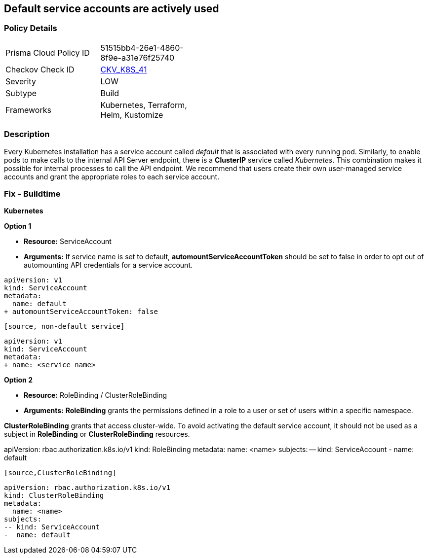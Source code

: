 == Default service accounts are actively used

=== Policy Details 

[width=45%]
[cols="1,1"]
|===
|Prisma Cloud Policy ID 
| 51515bb4-26e1-4860-8f9e-a31e76f25740

|Checkov Check ID 
| https://github.com/bridgecrewio/checkov/tree/master/checkov/terraform/checks/resource/kubernetes/DefaultServiceAccount.py[CKV_K8S_41]

|Severity
|LOW

|Subtype
|Build

|Frameworks
|Kubernetes, Terraform, Helm, Kustomize

|===


=== Description 


Every Kubernetes installation has a service account called _default_ that is associated with every running pod.
Similarly, to enable pods to make calls to the internal API Server endpoint, there is a *ClusterIP* service called _Kubernetes_.
This combination makes it possible for internal processes to call the API endpoint.
We recommend that users create their own user-managed service accounts and grant the appropriate roles to each service account.

=== Fix - Buildtime


*Kubernetes* 




*Option 1* 


* *Resource:* ServiceAccount
* *Arguments:* If service name is set to default, *automountServiceAccountToken* should be set to false in order to opt out of automounting API credentials for a service account.


[source,default service]
----
apiVersion: v1
kind: ServiceAccount
metadata:
  name: default
+ automountServiceAccountToken: false
----
----

[source, non-default service]
----
----
apiVersion: v1
kind: ServiceAccount
metadata:
+ name: <service name>
----


*Option 2* 


* *Resource:* RoleBinding / ClusterRoleBinding
* *Arguments:* *RoleBinding* grants the permissions defined in a role to a user or set of users within a specific namespace.

*ClusterRoleBinding* grants that access cluster-wide.
To avoid activating  the default service account, it should not be used as a subject in *RoleBinding* or *ClusterRoleBinding* resources.


[source,RoleBinding]
----
----
apiVersion: rbac.authorization.k8s.io/v1
kind: RoleBinding
metadata:
  name: <name>
subjects:
-- kind: ServiceAccount
-  name: default
----

[source,ClusterRoleBinding]
----
----
apiVersion: rbac.authorization.k8s.io/v1
kind: ClusterRoleBinding
metadata:
  name: <name>
subjects:
-- kind: ServiceAccount
-  name: default
----
